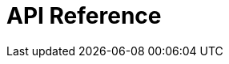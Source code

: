 = API Reference
:page-layout: swagger
:page-swagger-url: https://689783162268-testpage.s3.eu-west-1.amazonaws.com/json/infrademo-openapi.json
:reftext: {page-component-title}
